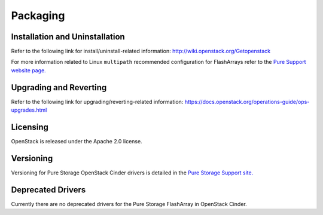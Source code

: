 Packaging
*********

Installation and Uninstallation
===============================

Refer to the following link for install/uninstall-related information:
http://wiki.openstack.org/Getopenstack

For more information related to Linux ``multipath`` recommended configuration
for FlashArrays refer to the `Pure Support website page. <https://support.purestorage.com/Solutions/Linux/Linux_Reference/Linux_Recommended_Settings>`_

Upgrading and Reverting
=======================

Refer to the following link for upgrading/reverting-related information:
https://docs.openstack.org/operations-guide/ops-upgrades.html

Licensing
=========

OpenStack is released under the Apache 2.0 license.

Versioning
==========

Versioning for Pure Storage OpenStack Cinder drivers is detailed in the
`Pure Storage Support site. <https://support.purestorage.com/Solutions/OpenStack/OpenStack_Reference/Pure_Storage_FlashArray_Volume_Driver_for_OpenStack_Release_Notes>`_

.. _deprecated_drivers:

Deprecated Drivers
==================

Currently there are no deprecated drivers for the Pure Storage FlashArray in OpenStack Cinder.
